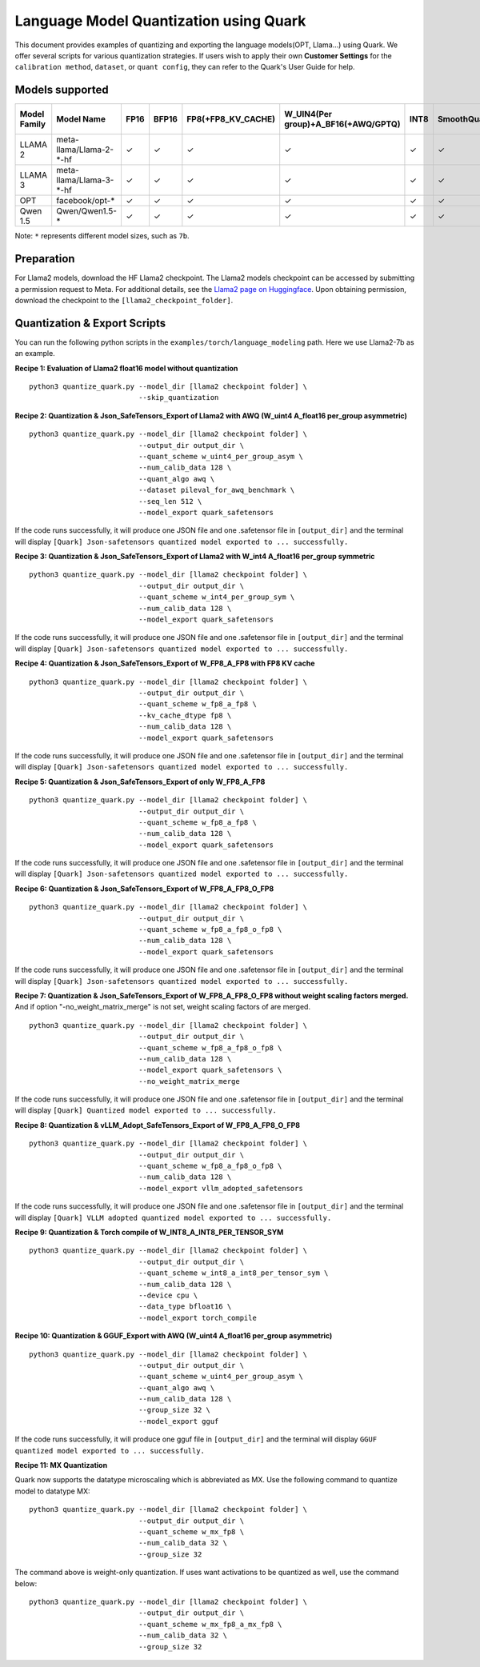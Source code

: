 Language Model Quantization using Quark
=======================================

This document provides examples of quantizing and exporting the language models(OPT, Llama…) using Quark. We offer several scripts for various quantization strategies. If users wish to apply their own **Customer Settings** for the ``calibration method``, ``dataset``, or ``quant config``, they can refer to the Quark's User Guide for help.

Models supported
----------------

+--------------+-------------------------+---------+---------+--------------------+-------------------------------------+---------+-------------+------------------------+------------------+
| Model Family | Model Name              |  FP16   | BFP16   | FP8(+FP8_KV_CACHE) | W_UIN4(Per group)+A_BF16(+AWQ/GPTQ) | INT8    | SmoothQuant | FP8 SafeTensors Export | INT8 ONNX Export |
+==============+=========================+=========+=========+====================+=====================================+=========+=============+========================+==================+
| LLAMA 2      | meta-llama/Llama-2-*-hf |  ✓      | ✓       | ✓                  | ✓                                   | ✓       | ✓           | ✓                      | ✓                |
+--------------+-------------------------+---------+---------+--------------------+-------------------------------------+---------+-------------+------------------------+------------------+
| LLAMA 3      | meta-llama/Llama-3-*-hf |  ✓      | ✓       | ✓                  | ✓                                   | ✓       | ✓           | ✓                      | ✓                |
+--------------+-------------------------+---------+---------+--------------------+-------------------------------------+---------+-------------+------------------------+------------------+
| OPT          | facebook/opt-*          |  ✓      | ✓       | ✓                  | ✓                                   | ✓       | ✓           | ✗                      | ✓                |
+--------------+-------------------------+---------+---------+--------------------+-------------------------------------+---------+-------------+------------------------+------------------+
| Qwen 1.5     | Qwen/Qwen1.5-*          |  ✓      | ✓       | ✓                  | ✓                                   | ✓       | ✓           | ✗                      | ✓                |
+--------------+-------------------------+---------+---------+--------------------+-------------------------------------+---------+-------------+------------------------+------------------+


Note: ``*`` represents different model sizes, such as ``7b``.

Preparation
-----------

For Llama2 models, download the HF Llama2 checkpoint. The Llama2 models checkpoint can be accessed by submitting a permission request to Meta.
For additional details, see the `Llama2 page on Huggingface <https://huggingface.co/docs/transformers/main/en/model_doc/llama2>`__. Upon obtaining permission, download the checkpoint to the ``[llama2_checkpoint_folder]``.

Quantization & Export Scripts
-----------------------------

You can run the following python scripts in the ``examples/torch/language_modeling`` path. Here we use Llama2-7b as an example.

**Recipe 1: Evaluation of Llama2 float16 model without quantization**

::

   python3 quantize_quark.py --model_dir [llama2 checkpoint folder] \
                             --skip_quantization

**Recipe 2: Quantization & Json_SafeTensors_Export of Llama2 with AWQ (W_uint4 A_float16 per_group asymmetric)**

::

   python3 quantize_quark.py --model_dir [llama2 checkpoint folder] \
                             --output_dir output_dir \
                             --quant_scheme w_uint4_per_group_asym \
                             --num_calib_data 128 \
                             --quant_algo awq \
                             --dataset pileval_for_awq_benchmark \
                             --seq_len 512 \
                             --model_export quark_safetensors

If the code runs successfully, it will produce one JSON file and one .safetensor file in ``[output_dir]`` and the terminal will display ``[Quark] Json-safetensors quantized model exported to ... successfully.``

**Recipe 3: Quantization & Json_SafeTensors_Export of Llama2 with W_int4 A_float16 per_group symmetric**

::

   python3 quantize_quark.py --model_dir [llama2 checkpoint folder] \
                             --output_dir output_dir \
                             --quant_scheme w_int4_per_group_sym \
                             --num_calib_data 128 \
                             --model_export quark_safetensors

If the code runs successfully, it will produce one JSON file and one .safetensor file in ``[output_dir]`` and the terminal will display ``[Quark] Json-safetensors quantized model exported to ... successfully.``

**Recipe 4: Quantization & Json_SafeTensors_Export of W_FP8_A_FP8 with FP8 KV cache**

::

   python3 quantize_quark.py --model_dir [llama2 checkpoint folder] \
                             --output_dir output_dir \
                             --quant_scheme w_fp8_a_fp8 \
                             --kv_cache_dtype fp8 \
                             --num_calib_data 128 \
                             --model_export quark_safetensors

If the code runs successfully, it will produce one JSON file and one .safetensor file in ``[output_dir]`` and the terminal will display ``[Quark] Json-safetensors quantized model exported to ... successfully.``

**Recipe 5: Quantization & Json_SafeTensors_Export of only W_FP8_A_FP8**

::

   python3 quantize_quark.py --model_dir [llama2 checkpoint folder] \
                             --output_dir output_dir \
                             --quant_scheme w_fp8_a_fp8 \
                             --num_calib_data 128 \
                             --model_export quark_safetensors

If the code runs successfully, it will produce one JSON file and one .safetensor file in ``[output_dir]`` and the terminal will display ``[Quark] Json-safetensors quantized model exported to ... successfully.``

**Recipe 6: Quantization & Json_SafeTensors_Export of W_FP8_A_FP8_O_FP8**

::

   python3 quantize_quark.py --model_dir [llama2 checkpoint folder] \
                             --output_dir output_dir \
                             --quant_scheme w_fp8_a_fp8_o_fp8 \
                             --num_calib_data 128 \
                             --model_export quark_safetensors

If the code runs successfully, it will produce one JSON file and one .safetensor file in ``[output_dir]`` and the terminal will display ``[Quark] Json-safetensors quantized model exported to ... successfully.``

**Recipe 7: Quantization & Json_SafeTensors_Export of W_FP8_A_FP8_O_FP8 without weight scaling factors merged.** And if option
"-no_weight_matrix_merge" is not set, weight scaling factors of are merged.

::

   python3 quantize_quark.py --model_dir [llama2 checkpoint folder] \
                             --output_dir output_dir \
                             --quant_scheme w_fp8_a_fp8_o_fp8 \
                             --num_calib_data 128 \
                             --model_export quark_safetensors \
                             --no_weight_matrix_merge

If the code runs successfully, it will produce one JSON file and one .safetensor file in ``[output_dir]`` and the terminal will display ``[Quark] Quantized model exported to ... successfully.``

**Recipe 8: Quantization & vLLM_Adopt_SafeTensors_Export of
W_FP8_A_FP8_O_FP8**

::

   python3 quantize_quark.py --model_dir [llama2 checkpoint folder] \
                             --output_dir output_dir \
                             --quant_scheme w_fp8_a_fp8_o_fp8 \
                             --num_calib_data 128 \
                             --model_export vllm_adopted_safetensors

If the code runs successfully, it will produce one JSON file and one .safetensor file in ``[output_dir]`` and the terminal will display ``[Quark] VLLM adopted quantized model exported to ... successfully.``

**Recipe 9: Quantization & Torch compile of W_INT8_A_INT8_PER_TENSOR_SYM**

::

   python3 quantize_quark.py --model_dir [llama2 checkpoint folder] \
                             --output_dir output_dir \
                             --quant_scheme w_int8_a_int8_per_tensor_sym \
                             --num_calib_data 128 \
                             --device cpu \
                             --data_type bfloat16 \
                             --model_export torch_compile

**Recipe 10: Quantization & GGUF_Export with AWQ (W_uint4 A_float16 per_group asymmetric)**

::

   python3 quantize_quark.py --model_dir [llama2 checkpoint folder] \
                             --output_dir output_dir \
                             --quant_scheme w_uint4_per_group_asym \
                             --quant_algo awq \
                             --num_calib_data 128 \
                             --group_size 32 \
                             --model_export gguf

If the code runs successfully, it will produce one gguf file in ``[output_dir]`` and the terminal will display ``GGUF quantized model exported to ... successfully.``

**Recipe 11: MX Quantization**

Quark now supports the datatype microscaling which is abbreviated as MX. Use the following command to quantize model to datatype MX:

::

   python3 quantize_quark.py --model_dir [llama2 checkpoint folder] \
                             --output_dir output_dir \
                             --quant_scheme w_mx_fp8 \
                             --num_calib_data 32 \
                             --group_size 32

The command above is weight-only quantization. If uses want activations to be quantized as well, use the command below:

::

   python3 quantize_quark.py --model_dir [llama2 checkpoint folder] \
                             --output_dir output_dir \
                             --quant_scheme w_mx_fp8_a_mx_fp8 \
                             --num_calib_data 32 \
                             --group_size 32

.. raw:: html

   <!--
   ## License
   Copyright (C) 2023, Advanced Micro Devices, Inc. All rights reserved. SPDX-License-Identifier: MIT
   -->
